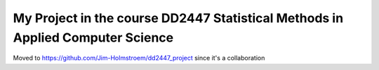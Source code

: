 .. -*- mode: rst -*-
My Project in the course DD2447 Statistical Methods in Applied Computer Science
============================

Moved to https://github.com/Jim-Holmstroem/dd2447_project since it's a collaboration
